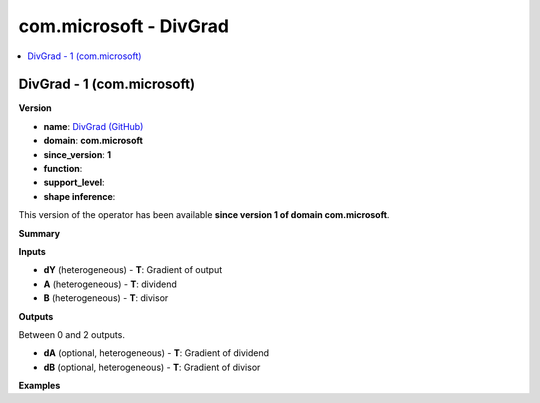 
.. _l-onnx-doccom.microsoft-DivGrad:

=======================
com.microsoft - DivGrad
=======================

.. contents::
    :local:


.. _l-onnx-opcom-microsoft-divgrad-1:

DivGrad - 1 (com.microsoft)
===========================

**Version**

* **name**: `DivGrad (GitHub) <https://github.com/onnx/onnx/blob/main/docs/Operators.md#com.microsoft.DivGrad>`_
* **domain**: **com.microsoft**
* **since_version**: **1**
* **function**:
* **support_level**:
* **shape inference**:

This version of the operator has been available
**since version 1 of domain com.microsoft**.

**Summary**

**Inputs**

* **dY** (heterogeneous) - **T**:
  Gradient of output
* **A** (heterogeneous) - **T**:
  dividend
* **B** (heterogeneous) - **T**:
  divisor

**Outputs**

Between 0 and 2 outputs.

* **dA** (optional, heterogeneous) - **T**:
  Gradient of dividend
* **dB** (optional, heterogeneous) - **T**:
  Gradient of divisor

**Examples**
